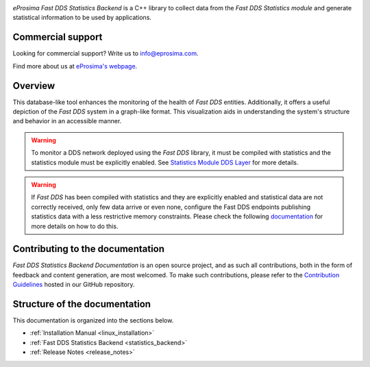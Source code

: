 .. raw:: html

  <h1>
    eProsima Fast DDS Statistics Backend Documentation
  </h1>

.. image:: /rst/figures/logo.png
  :height: 100px
  :width: 100px
  :align: left
  :alt: eProsima
  :target: http://www.eprosima.com/

*eProsima Fast DDS Statistics Backend* is a C++ library to collect data from the *Fast DDS Statistics module* and
generate statistical information to be used by applications.

##################
Commercial support
##################

Looking for commercial support? Write us to info@eprosima.com.

Find more about us at `eProsima's webpage <https://eprosima.com/>`_.

########
Overview
########

This database-like tool enhances the monitoring of the health of *Fast DDS* entities. Additionally, it offers a
useful depiction of the *Fast DDS* system in a graph-like format. This visualization aids in understanding the
system's structure and behavior in an accessible manner.

.. warning::

  To monitor a DDS network deployed using the *Fast DDS* library, it must be compiled with statistics and
  the statistics module must be explicitly enabled. See `Statistics Module DDS Layer
  <https://fast-dds.docs.eprosima.com/en/latest/fastdds/statistics/dds_layer/statistics_dds_layer.html>`_
  for more details.

.. warning::
  If *Fast DDS* has been compiled with statistics and they are explicitly enabled and statistical data are not correctly
  received, only few data arrive or even none, configure the Fast DDS endpoints publishing statistics data with a less
  restrictive memory constraints.
  Please check the following
  `documentation <https://fast-dds.docs.eprosima.com/en/latest/fastdds/statistics/dds_layer/troubleshooting.html#troubleshooting>`_
  for more details on how to do this.




#################################
Contributing to the documentation
#################################

*Fast DDS Statistics Backend Documentation* is an open source project, and as such all contributions, both in the form of
feedback and content generation, are most welcomed.
To make such contributions, please refer to the
`Contribution Guidelines <https://github.com/eProsima/all-docs/blob/master/CONTRIBUTING.md>`_ hosted in our GitHub
repository.

##############################
Structure of the documentation
##############################

This documentation is organized into the sections below.

* :ref:`Installation Manual <linux_installation>`
* :ref:`Fast DDS Statistics Backend <statistics_backend>`
* :ref:`Release Notes <release_notes>`
